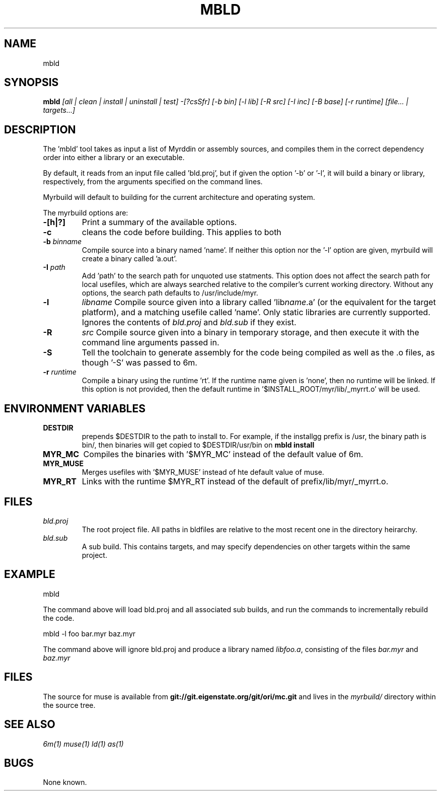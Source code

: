 .TH MBLD 1
.SH NAME
mbld
.SH SYNOPSIS
.B mbld
.I [all | clean | install | uninstall | test]
.I -[?csSfr]
.I [-b bin]
.I [-l lib]
.I [-R src]
.I [-I inc]
.I [-B base]
.I [-r runtime]
.I [file... | targets...]
.br
.SH DESCRIPTION
.PP
The 'mbld' tool takes as input a list of Myrddin or assembly sources,
and compiles them in the correct dependency order into either a library or
an executable. 

.PP
By default, it reads from an input file called 'bld.proj', but if given the
option '-b' or '-l', it will build a binary or library, respectively, from
the arguments specified on the command lines.

.PP
Myrbuild will default to building for the current architecture and operating
system.

.PP
The myrbuild options are:

.TP
.B -[h|?]
Print a summary of the available options.

.TP
.B -c
cleans the code before building. This applies to both 

.TP
.B -b \fIbinname\fP
Compile source into a binary named 'name'. If neither this option nor
the '-l' option are given, myrbuild will create a binary called 'a.out'.

.TP
.B -I \fIpath\fP
Add 'path' to the search path for unquoted use statments. This option
does not affect the search path for local usefiles, which are always
searched relative to the compiler's current working directory. Without
any options, the search path defaults to /usr/include/myr.

.TP
.B -l
.I libname
Compile source given into a library called 'lib\fIname\fP.a' (or the equivalent
for the target platform), and a matching usefile called 'name'. Only static
libraries are currently supported. Ignores the contents of \fIbld.proj\fP
and \fIbld.sub\fP if they exist.

.TP
.B -R
.I src
Compile source given into a binary in temporary storage, and then execute it
with the command line arguments passed in.

.TP
.B -S
Tell the toolchain to generate assembly for the code being compiled as well
as the .o files, as though '-S' was passed to 6m.

.TP
\fB-r \fIruntime
Compile a binary using the runtime 'rt'. If the runtime name given
is 'none', then no runtime will be linked. If this option is not provided,
then the default runtime in '$INSTALL_ROOT/myr/lib/_myrrt.o' will be
used.

.SH ENVIRONMENT VARIABLES

.TP
.B DESTDIR
prepends $DESTDIR to the path to install to. For example, if the installgg
prefix is /usr, the binary path is bin/, then binaries will get copied
to $DESTDIR/usr/bin on 
.B mbld install

.TP
.B MYR_MC
Compiles the binaries with '$MYR_MC' instead of the default value of
6m.

.TP
.B MYR_MUSE
Merges usefiles with '$MYR_MUSE' instead of hte default value of
muse.

.TP
.B MYR_RT
Links with the runtime $MYR_RT instead of the default of
prefix/lib/myr/_myrrt.o. 

.SH FILES

.TP
.I bld.proj
The root project file. All paths in bldfiles are relative
to the most recent one in the directory heirarchy.

.TP
.I bld.sub
A sub build. This contains targets, and may specify dependencies
on other targets within the same project.

.SH EXAMPLE
.EX
    mbld
.EE

.PP
The command above will load bld.proj and all associated sub builds,
and run the commands to incrementally rebuild the code.

.EX
    mbld -l foo bar.myr baz.myr
.EE

.PP
The command above will ignore bld.proj and produce a library
named \fIlibfoo.a\fP, consisting of the files \fIbar.myr\fP
and \fIbaz.myr\fP



.SH FILES
The source for muse is available from
.B git://git.eigenstate.org/git/ori/mc.git
and lives in the
.I myrbuild/
directory within the source tree.

.SH SEE ALSO
.IR 6m(1)
.IR muse(1)
.IR ld(1)
.IR as(1)

.SH BUGS
.PP
None known.
